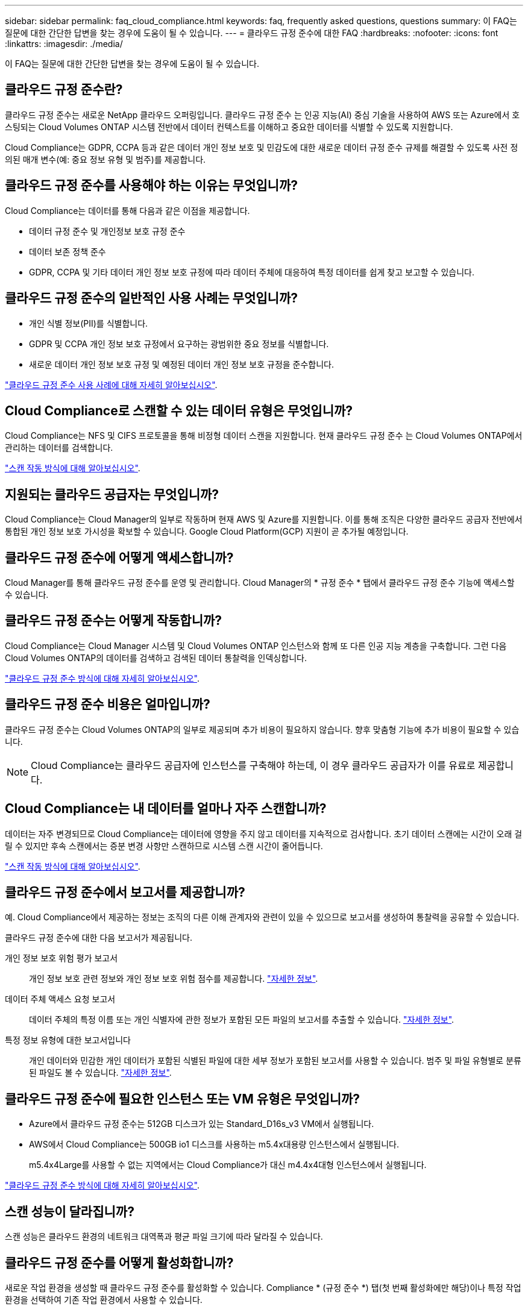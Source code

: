 ---
sidebar: sidebar 
permalink: faq_cloud_compliance.html 
keywords: faq, frequently asked questions, questions 
summary: 이 FAQ는 질문에 대한 간단한 답변을 찾는 경우에 도움이 될 수 있습니다. 
---
= 클라우드 규정 준수에 대한 FAQ
:hardbreaks:
:nofooter: 
:icons: font
:linkattrs: 
:imagesdir: ./media/


[role="lead"]
이 FAQ는 질문에 대한 간단한 답변을 찾는 경우에 도움이 될 수 있습니다.



== 클라우드 규정 준수란?

클라우드 규정 준수는 새로운 NetApp 클라우드 오퍼링입니다. 클라우드 규정 준수 는 인공 지능(AI) 중심 기술을 사용하여 AWS 또는 Azure에서 호스팅되는 Cloud Volumes ONTAP 시스템 전반에서 데이터 컨텍스트를 이해하고 중요한 데이터를 식별할 수 있도록 지원합니다.

Cloud Compliance는 GDPR, CCPA 등과 같은 데이터 개인 정보 보호 및 민감도에 대한 새로운 데이터 규정 준수 규제를 해결할 수 있도록 사전 정의된 매개 변수(예: 중요 정보 유형 및 범주)를 제공합니다.



== 클라우드 규정 준수를 사용해야 하는 이유는 무엇입니까?

Cloud Compliance는 데이터를 통해 다음과 같은 이점을 제공합니다.

* 데이터 규정 준수 및 개인정보 보호 규정 준수
* 데이터 보존 정책 준수
* GDPR, CCPA 및 기타 데이터 개인 정보 보호 규정에 따라 데이터 주체에 대응하여 특정 데이터를 쉽게 찾고 보고할 수 있습니다.




== 클라우드 규정 준수의 일반적인 사용 사례는 무엇입니까?

* 개인 식별 정보(PII)를 식별합니다.
* GDPR 및 CCPA 개인 정보 보호 규정에서 요구하는 광범위한 중요 정보를 식별합니다.
* 새로운 데이터 개인 정보 보호 규정 및 예정된 데이터 개인 정보 보호 규정을 준수합니다.


https://cloud.netapp.com/cloud-compliance["클라우드 규정 준수 사용 사례에 대해 자세히 알아보십시오"^].



== Cloud Compliance로 스캔할 수 있는 데이터 유형은 무엇입니까?

Cloud Compliance는 NFS 및 CIFS 프로토콜을 통해 비정형 데이터 스캔을 지원합니다. 현재 클라우드 규정 준수 는 Cloud Volumes ONTAP에서 관리하는 데이터를 검색합니다.

link:concept_cloud_compliance.html#how-scans-work["스캔 작동 방식에 대해 알아보십시오"].



== 지원되는 클라우드 공급자는 무엇입니까?

Cloud Compliance는 Cloud Manager의 일부로 작동하며 현재 AWS 및 Azure를 지원합니다. 이를 통해 조직은 다양한 클라우드 공급자 전반에서 통합된 개인 정보 보호 가시성을 확보할 수 있습니다. Google Cloud Platform(GCP) 지원이 곧 추가될 예정입니다.



== 클라우드 규정 준수에 어떻게 액세스합니까?

Cloud Manager를 통해 클라우드 규정 준수를 운영 및 관리합니다. Cloud Manager의 * 규정 준수 * 탭에서 클라우드 규정 준수 기능에 액세스할 수 있습니다.



== 클라우드 규정 준수는 어떻게 작동합니까?

Cloud Compliance는 Cloud Manager 시스템 및 Cloud Volumes ONTAP 인스턴스와 함께 또 다른 인공 지능 계층을 구축합니다. 그런 다음 Cloud Volumes ONTAP의 데이터를 검색하고 검색된 데이터 통찰력을 인덱싱합니다.

link:concept_cloud_compliance.html["클라우드 규정 준수 방식에 대해 자세히 알아보십시오"].



== 클라우드 규정 준수 비용은 얼마입니까?

클라우드 규정 준수는 Cloud Volumes ONTAP의 일부로 제공되며 추가 비용이 필요하지 않습니다. 향후 맞춤형 기능에 추가 비용이 필요할 수 있습니다.


NOTE: Cloud Compliance는 클라우드 공급자에 인스턴스를 구축해야 하는데, 이 경우 클라우드 공급자가 이를 유료로 제공합니다.



== Cloud Compliance는 내 데이터를 얼마나 자주 스캔합니까?

데이터는 자주 변경되므로 Cloud Compliance는 데이터에 영향을 주지 않고 데이터를 지속적으로 검사합니다. 초기 데이터 스캔에는 시간이 오래 걸릴 수 있지만 후속 스캔에서는 증분 변경 사항만 스캔하므로 시스템 스캔 시간이 줄어듭니다.

link:concept_cloud_compliance.html#how-scans-work["스캔 작동 방식에 대해 알아보십시오"].



== 클라우드 규정 준수에서 보고서를 제공합니까?

예. Cloud Compliance에서 제공하는 정보는 조직의 다른 이해 관계자와 관련이 있을 수 있으므로 보고서를 생성하여 통찰력을 공유할 수 있습니다.

클라우드 규정 준수에 대한 다음 보고서가 제공됩니다.

개인 정보 보호 위험 평가 보고서:: 개인 정보 보호 관련 정보와 개인 정보 보호 위험 점수를 제공합니다. link:task_generating_compliance_reports.html["자세한 정보"].
데이터 주체 액세스 요청 보고서:: 데이터 주체의 특정 이름 또는 개인 식별자에 관한 정보가 포함된 모든 파일의 보고서를 추출할 수 있습니다. link:task_responding_to_dsar.html["자세한 정보"].
특정 정보 유형에 대한 보고서입니다:: 개인 데이터와 민감한 개인 데이터가 포함된 식별된 파일에 대한 세부 정보가 포함된 보고서를 사용할 수 있습니다. 범주 및 파일 유형별로 분류된 파일도 볼 수 있습니다. link:task_controlling_private_data.html["자세한 정보"].




== 클라우드 규정 준수에 필요한 인스턴스 또는 VM 유형은 무엇입니까?

* Azure에서 클라우드 규정 준수는 512GB 디스크가 있는 Standard_D16s_v3 VM에서 실행됩니다.
* AWS에서 Cloud Compliance는 500GB io1 디스크를 사용하는 m5.4x대용량 인스턴스에서 실행됩니다.
+
m5.4x4Large를 사용할 수 없는 지역에서는 Cloud Compliance가 대신 m4.4x4대형 인스턴스에서 실행됩니다.



link:concept_cloud_compliance.html["클라우드 규정 준수 방식에 대해 자세히 알아보십시오"].



== 스캔 성능이 달라집니까?

스캔 성능은 클라우드 환경의 네트워크 대역폭과 평균 파일 크기에 따라 달라질 수 있습니다.



== 클라우드 규정 준수를 어떻게 활성화합니까?

새로운 작업 환경을 생성할 때 클라우드 규정 준수를 활성화할 수 있습니다. Compliance * (규정 준수 *) 탭(첫 번째 활성화에만 해당)이나 특정 작업 환경을 선택하여 기존 작업 환경에서 사용할 수 있습니다.

link:task_getting_started_compliance.html["시작하는 방법을 알아보십시오"].


NOTE: Cloud Compliance를 활성화하면 즉시 초기 스캔이 됩니다. 준수 결과는 잠시 후에 표시됩니다.



== 클라우드 규정 준수를 비활성화하려면 어떻게 해야 합니까?

개별 작업 환경을 선택한 후 작업 환경 페이지에서 클라우드 규정 준수를 비활성화할 수 있습니다.

link:task_managing_compliance.html["자세한 정보"].


NOTE: Cloud Compliance 인스턴스를 완전히 제거하려면 클라우드 공급자의 포털에서 Cloud Compliance 인스턴스를 수동으로 제거해야 합니다.



== Cloud Volumes ONTAP에서 데이터 계층화를 활성화하면 어떻게 됩니까?

오브젝트 스토리지에 콜드 데이터를 계층화하는 Cloud Volumes ONTAP 시스템에서 클라우드 규정 준수를 활성화할 수 있습니다. 데이터 계층화를 사용할 경우 Cloud Compliance는 디스크에 있는 데이터와 오브젝트 스토리지에 대한 콜드 데이터 등 모든 데이터를 검사합니다.

규정 준수 검사에서는 콜드 데이터를 가열하지 않으며 오브젝트 스토리지까지 차갑게 유지됩니다.



== 클라우드 규정 준수를 사용하여 사내 ONTAP 스토리지를 검색할 수 있습니까?

아니요 Cloud Compliance는 현재 Cloud Manager의 일부로 제공되며 Cloud Volumes ONTAP를 지원합니다. NetApp은 Cloud Volumes Service 및 Azure NetApp Files와 같은 추가 클라우드 오퍼링을 통해 클라우드 규정 준수를 지원할 계획입니다. 



== Cloud Compliance는 내 조직에 알림을 전송할 수 있습니까?

아니요. 하지만 조직 내부에서 공유할 수 있는 상태 보고서를 다운로드할 수 있습니다.



== 조직의 필요에 맞게 서비스를 사용자 정의할 수 있습니까?

Cloud Compliance는 즉각적인 데이터 통찰력을 제공합니다. 이러한 통찰력을 추출하여 조직의 요구에 활용할 수 있습니다.



== 클라우드 규정 준수 정보를 특정 사용자로 제한할 수 있습니까?

예, Cloud Compliance는 Cloud Manager와 완벽하게 통합됩니다. Cloud Manager 사용자는 작업 영역 권한에 따라 볼 수 있는 작업 환경에 대한 정보만 볼 수 있습니다.

link:concept_cloud_compliance.html#user-access-to-compliance-information["자세한 정보"].
